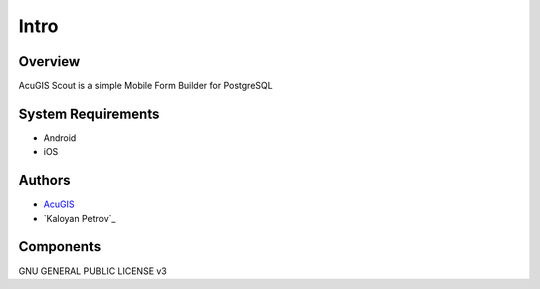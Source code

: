 Intro
===========================

Overview
------------

AcuGIS Scout is a simple Mobile Form Builder for PostgreSQL


System Requirements
-------------------
* Android
* iOS


Authors
-------
* `AcuGIS`_
* `Kaloyan Petrov`_

.. _`AcuGIS`: https://www.acugis.com




Components
----------


GNU GENERAL PUBLIC LICENSE v3



    

